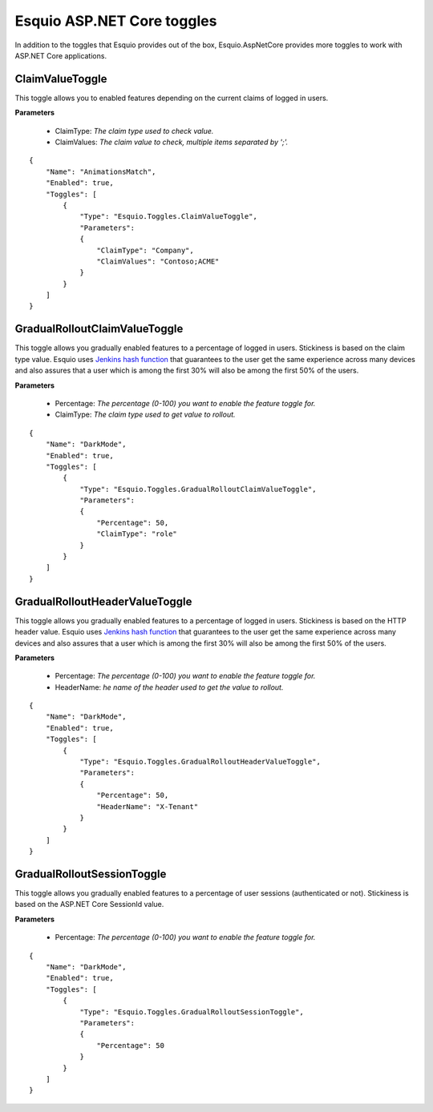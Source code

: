 Esquio ASP.NET Core toggles
===========================

In addition to the toggles that Esquio provides out of the box, Esquio.AspNetCore provides more toggles to work with ASP.NET Core applications.

ClaimValueToggle
^^^^^^^^^^^^^^^^
This toggle allows you to enabled features depending on the current claims of logged in users.

**Parameters**

    * ClaimType: *The claim type used to check value.*
    * ClaimValues: *The claim value to check, multiple items separated by ';'.*

::

                {
                    "Name": "AnimationsMatch",
                    "Enabled": true,
                    "Toggles": [
                        {
                            "Type": "Esquio.Toggles.ClaimValueToggle",
                            "Parameters": 
                            {
                                "ClaimType": "Company",
                                "ClaimValues": "Contoso;ACME"
                            }
                        }
                    ]
                }

GradualRolloutClaimValueToggle
^^^^^^^^^^^^^^^^^^^^^^^^^^^^^^
This toggle allows you gradually enabled features to a percentage of logged in users. Stickiness is based on the claim type value. Esquio uses `Jenkins hash function <https://en.wikipedia.org/wiki/Jenkins_hash_function>`_ that guarantees to the user get the same experience across many devices and also assures that a user which is among the first 30% will also be among the first 50% of the users. 

**Parameters**

    * Percentage: *The percentage (0-100) you want to enable the feature toggle for.*
    * ClaimType: *The claim type used to get value to rollout.*

::

                {
                    "Name": "DarkMode",
                    "Enabled": true,
                    "Toggles": [
                        {
                            "Type": "Esquio.Toggles.GradualRolloutClaimValueToggle",
                            "Parameters": 
                            {
                                "Percentage": 50,
                                "ClaimType": "role"
                            }
                        }
                    ]
                }

GradualRolloutHeaderValueToggle
^^^^^^^^^^^^^^^^^^^^^^^^^^^^^^^
This toggle allows you gradually enabled features to a percentage of logged in users. Stickiness is based on the HTTP header value. Esquio uses `Jenkins hash function <https://en.wikipedia.org/wiki/Jenkins_hash_function>`_ that guarantees to the user get the same experience across many devices and also assures that a user which is among the first 30% will also be among the first 50% of the users. 

**Parameters**

    * Percentage: *The percentage (0-100) you want to enable the feature toggle for.*
    * HeaderName: *he name of the header used to get the value to rollout.*

::

                {
                    "Name": "DarkMode",
                    "Enabled": true,
                    "Toggles": [
                        {
                            "Type": "Esquio.Toggles.GradualRolloutHeaderValueToggle",
                            "Parameters": 
                            {
                                "Percentage": 50,
                                "HeaderName": "X-Tenant"
                            }
                        }
                    ]
                }

GradualRolloutSessionToggle
^^^^^^^^^^^^^^^^^^^^^^^^^^^^^^^
This toggle allows you gradually enabled features to a percentage of user sessions (authenticated or not). Stickiness is based on the ASP.NET Core SessionId value. 

**Parameters**

    * Percentage: *The percentage (0-100) you want to enable the feature toggle for.*

::

                {
                    "Name": "DarkMode",
                    "Enabled": true,
                    "Toggles": [
                        {
                            "Type": "Esquio.Toggles.GradualRolloutSessionToggle",
                            "Parameters": 
                            {
                                "Percentage": 50
                            }
                        }
                    ]
                }